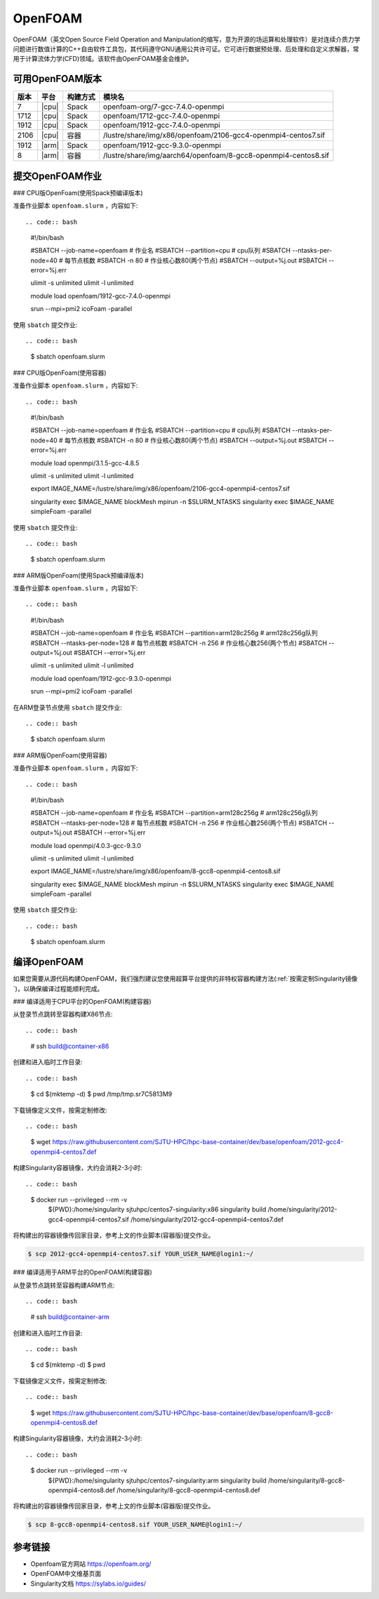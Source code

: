 OpenFOAM
========

OpenFOAM（英文Open Source Field Operation and Manipulation的缩写，意为开源的场运算和处理软件）是对连续介质力学问题进行数值计算的C++自由软件工具包，其代码遵守GNU通用公共许可证。它可进行数据预处理、后处理和自定义求解器，常用于计算流体力学(CFD)领域。该软件由OpenFOAM基金会维护。

可用OpenFOAM版本
----------------

+------+-------+----------+--------------------------------------------------------------------+
| 版本 | 平台  | 构建方式 | 模块名                                                             |
+======+=======+==========+====================================================================+
| 7    | |cpu| | Spack    | openfoam-org/7-gcc-7.4.0-openmpi                                   |
+------+-------+----------+--------------------------------------------------------------------+
| 1712 | |cpu| | Spack    | openfoam/1712-gcc-7.4.0-openmpi                                    |
+------+-------+----------+--------------------------------------------------------------------+
| 1912 | |cpu| | Spack    | openfoam/1912-gcc-7.4.0-openmpi                                    |
+------+-------+----------+--------------------------------------------------------------------+
| 2106 | |cpu| | 容器     | /lustre/share/img/x86/openfoam/2106-gcc4-openmpi4-centos7.sif      |
+------+-------+----------+--------------------------------------------------------------------+
| 1912 | |arm| | Spack    | openfoam/1912-gcc-9.3.0-openmpi                                    |
+------+-------+----------+--------------------------------------------------------------------+
| 8    | |arm| | 容器     | /lustre/share/img/aarch64/openfoam/8-gcc8-openmpi4-centos8.sif     |
+------+-------+----------+--------------------------------------------------------------------+

提交OpenFOAM作业
----------------

### CPU版OpenFoam(使用Spack预编译版本)

准备作业脚本 ``openfoam.slurm`` ，内容如下::

.. code:: bash

   #!/bin/bash

   #SBATCH --job-name=openfoam       # 作业名
   #SBATCH --partition=cpu           # cpu队列
   #SBATCH --ntasks-per-node=40      # 每节点核数
   #SBATCH -n 80                     # 作业核心数80(两个节点)
   #SBATCH --output=%j.out
   #SBATCH --error=%j.err

   ulimit -s unlimited
   ulimit -l unlimited

   module load openfoam/1912-gcc-7.4.0-openmpi

   srun --mpi=pmi2 icoFoam -parallel

使用 ``sbatch`` 提交作业::

.. code:: bash

   $ sbatch openfoam.slurm

### CPU版OpenFoam(使用容器)

准备作业脚本 ``openfoam.slurm`` ，内容如下::

.. code:: bash

   #!/bin/bash

   #SBATCH --job-name=openfoam       # 作业名
   #SBATCH --partition=cpu           # cpu队列
   #SBATCH --ntasks-per-node=40      # 每节点核数
   #SBATCH -n 80                     # 作业核心数80(两个节点)
   #SBATCH --output=%j.out
   #SBATCH --error=%j.err

   module load openmpi/3.1.5-gcc-4.8.5

   ulimit -s unlimited
   ulimit -l unlimited

   export IMAGE_NAME=/lustre/share/img/x86/openfoam/2106-gcc4-openmpi4-centos7.sif

   singularity exec $IMAGE_NAME blockMesh
   mpirun -n $SLURM_NTASKS singularity exec $IMAGE_NAME simpleFoam -parallel

使用 ``sbatch`` 提交作业::

.. code:: bash

   $ sbatch openfoam.slurm

### ARM版OpenFoam(使用Spack预编译版本)

准备作业脚本 ``openfoam.slurm`` ，内容如下::

.. code:: bash

   #!/bin/bash

   #SBATCH --job-name=openfoam          # 作业名
   #SBATCH --partition=arm128c256g      # arm128c256g队列                
   #SBATCH --ntasks-per-node=128        # 每节点核数
   #SBATCH -n 256                       # 作业核心数256(两个节点)
   #SBATCH --output=%j.out
   #SBATCH --error=%j.err

   ulimit -s unlimited
   ulimit -l unlimited

   module load openfoam/1912-gcc-9.3.0-openmpi

   srun --mpi=pmi2 icoFoam -parallel

在ARM登录节点使用 ``sbatch`` 提交作业::

.. code:: bash

   $ sbatch openfoam.slurm


### ARM版OpenFoam(使用容器)

准备作业脚本 ``openfoam.slurm`` ，内容如下::

.. code:: bash

   #!/bin/bash

   #SBATCH --job-name=openfoam          # 作业名
   #SBATCH --partition=arm128c256g      # arm128c256g队列                
   #SBATCH --ntasks-per-node=128        # 每节点核数
   #SBATCH -n 256                       # 作业核心数256(两个节点)
   #SBATCH --output=%j.out
   #SBATCH --error=%j.err

   module load openmpi/4.0.3-gcc-9.3.0

   ulimit -s unlimited
   ulimit -l unlimited

   export IMAGE_NAME=/lustre/share/img/x86/openfoam/8-gcc8-openmpi4-centos8.sif

   singularity exec $IMAGE_NAME blockMesh
   mpirun -n $SLURM_NTASKS singularity exec $IMAGE_NAME simpleFoam -parallel

使用 ``sbatch`` 提交作业::

.. code:: bash

   $ sbatch openfoam.slurm

编译OpenFOAM
------------

如果您需要从源代码构建OpenFOAM，我们强烈建议您使用超算平台提供的非特权容器构建方法(:ref:`按需定制Singularity镜像`)，以确保编译过程能顺利完成。

### 编译适用于CPU平台的OpenFOAM(构建容器)

从登录节点跳转至容器构建X86节点::

.. code:: bash

   # ssh build@container-x86

创建和进入临时工作目录::

.. code:: bash

   $ cd $(mktemp -d)
   $ pwd
   /tmp/tmp.sr7C5813M9
  
下载镜像定义文件，按需定制修改::

.. code:: bash

   $ wget https://raw.githubusercontent.com/SJTU-HPC/hpc-base-container/dev/base/openfoam/2012-gcc4-openmpi4-centos7.def
   
构建Singularity容器镜像，大约会消耗2-3小时::

.. code:: bash

   $ docker run --privileged --rm -v \
     ${PWD}:/home/singularity \
     sjtuhpc/centos7-singularity:x86 \
     singularity build /home/singularity/2012-gcc4-openmpi4-centos7.sif /home/singularity/2012-gcc4-openmpi4-centos7.def

将构建出的容器镜像传回家目录，参考上文的作业脚本(容器版)提交作业。

.. code:: bash

   $ scp 2012-gcc4-openmpi4-centos7.sif YOUR_USER_NAME@login1:~/

### 编译适用于ARM平台的OpenFOAM(构建容器)

从登录节点跳转至容器构建ARM节点::

.. code:: bash

   # ssh build@container-arm

创建和进入临时工作目录::

.. code:: bash

   $ cd $(mktemp -d)
   $ pwd
  
下载镜像定义文件，按需定制修改::

.. code:: bash

   $ wget https://raw.githubusercontent.com/SJTU-HPC/hpc-base-container/dev/base/openfoam/8-gcc8-openmpi4-centos8.def
   
构建Singularity容器镜像，大约会消耗2-3小时::

.. code:: bash

   $ docker run --privileged --rm -v \
     ${PWD}:/home/singularity \
     sjtuhpc/centos7-singularity:arm \
     singularity build /home/singularity/8-gcc8-openmpi4-centos8.def /home/singularity/8-gcc8-openmpi4-centos8.def

将构建出的容器镜像传回家目录，参考上文的作业脚本(容器版)提交作业。

.. code:: bash

   $ scp 8-gcc8-openmpi4-centos8.sif YOUR_USER_NAME@login1:~/

参考链接
--------

- Openfoam官方网站 https://openfoam.org/
- OpenFOAM中文维基页面  
- Singularity文档 https://sylabs.io/guides/
